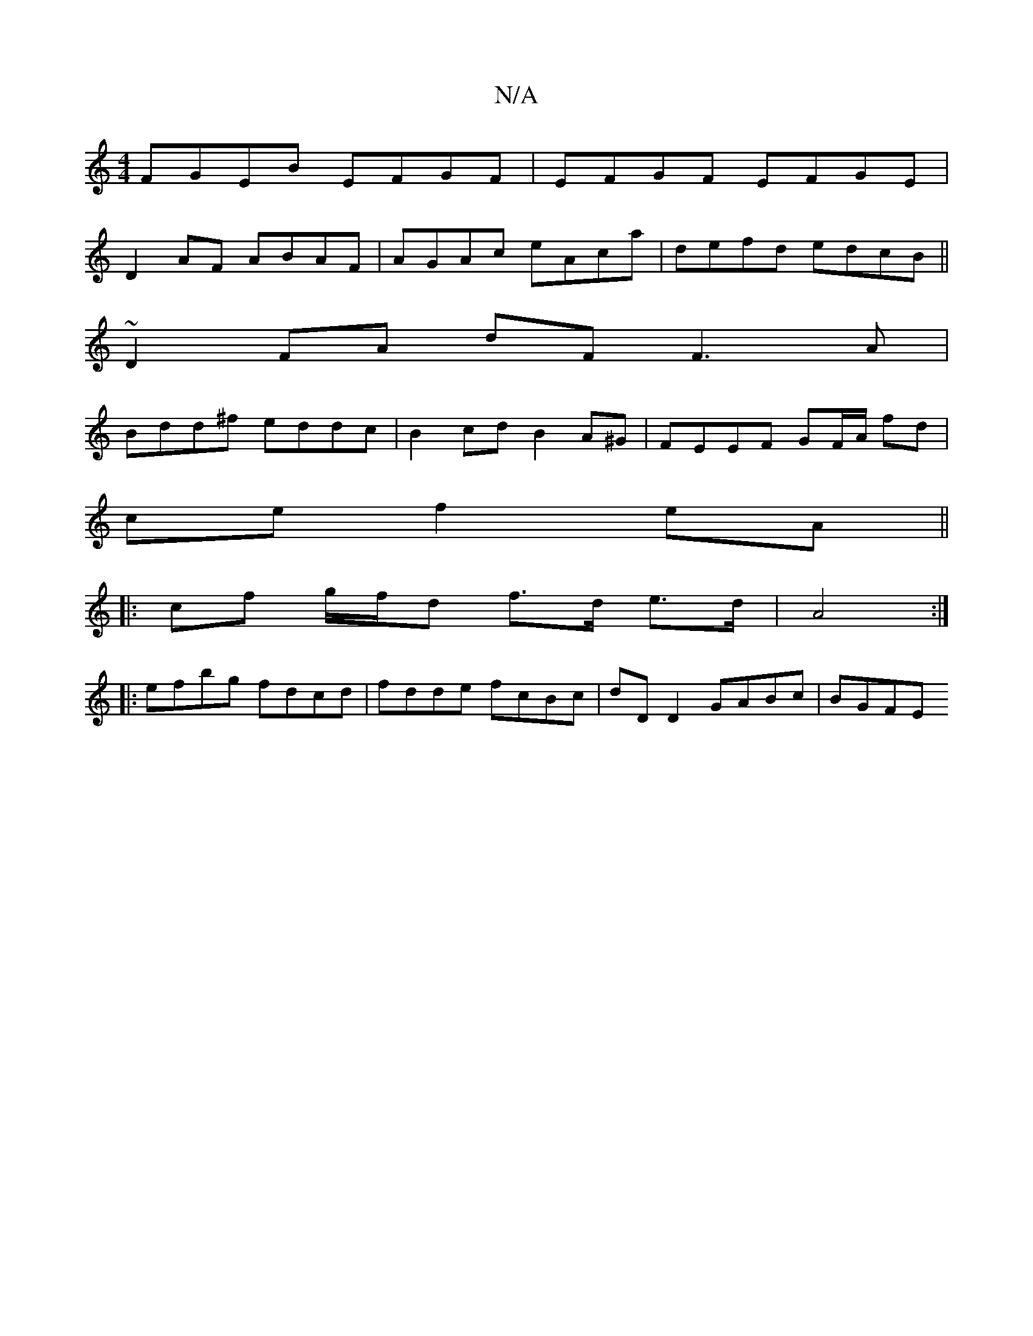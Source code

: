 X:1
T:N/A
M:4/4
R:N/A
K:Cmajor
 FGEB EFGF | EFGF EFGE|
D2 AF ABAF|AGAc eAca|defd edcB||
~D2FA dF F3 A|
Bdd^f eddc | B2 cd B2 A^G | FEEF GF/A/ fd |
ce f2 eA ||
|: cf g/f/d f>d e>d | A4 :|
|: efbg fdcd | fdde fcBc | dDD2 GABc | BGFE 